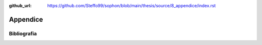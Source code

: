 :github_url: https://github.com/Steffo99/sophon/blob/main/thesis/source/8_appendice/index.rst

*********
Appendice
*********

Bibliografia
============

.. bibliography::
   :all:
